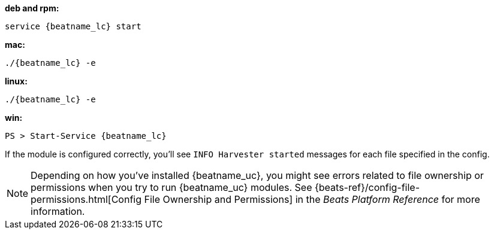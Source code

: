 --
*deb and rpm:*

["source","sh",subs="attributes"]
----
service {beatname_lc} start
----

*mac:*

["source","sh",subs="attributes"]
----
./{beatname_lc} -e
----

*linux:*

["source","sh",subs="attributes"]
----
./{beatname_lc} -e
----

*win:*

["source","sh",subs="attributes"]
----
PS > Start-Service {beatname_lc}
----

If the module is configured correctly, you'll see
`INFO Harvester started` messages for each file specified in the config.

NOTE: Depending on how you've installed {beatname_uc}, you might see errors
related to file ownership or permissions when you try to run {beatname_uc}
modules. See {beats-ref}/config-file-permissions.html[Config File Ownership and
Permissions] in the _Beats Platform Reference_ for more information.

--

